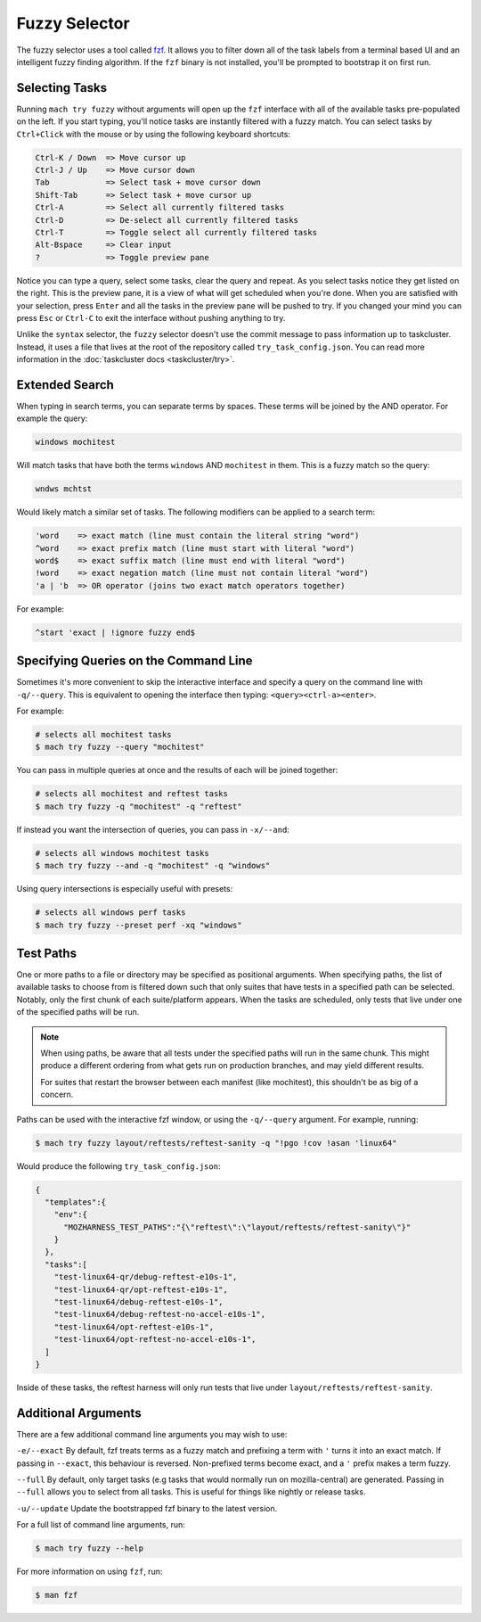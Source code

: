 Fuzzy Selector
==============

The fuzzy selector uses a tool called `fzf`_. It allows you to filter down all of the task labels
from a terminal based UI and an intelligent fuzzy finding algorithm. If the ``fzf`` binary is not
installed, you'll be prompted to bootstrap it on first run.

Selecting Tasks
---------------

Running ``mach try fuzzy`` without arguments will open up the ``fzf`` interface with all of the
available tasks pre-populated on the left. If you start typing, you'll notice tasks are instantly
filtered with a fuzzy match. You can select tasks by ``Ctrl+Click`` with the mouse or by using the
following keyboard shortcuts:

.. code-block:: text

    Ctrl-K / Down  => Move cursor up
    Ctrl-J / Up    => Move cursor down
    Tab            => Select task + move cursor down
    Shift-Tab      => Select task + move cursor up
    Ctrl-A         => Select all currently filtered tasks
    Ctrl-D         => De-select all currently filtered tasks
    Ctrl-T         => Toggle select all currently filtered tasks
    Alt-Bspace     => Clear input
    ?              => Toggle preview pane

Notice you can type a query, select some tasks, clear the query and repeat. As you select tasks
notice they get listed on the right. This is the preview pane, it is a view of what will get
scheduled when you're done. When you are satisfied with your selection, press ``Enter`` and all the
tasks in the preview pane will be pushed to try. If you changed your mind you can press ``Esc`` or
``Ctrl-C`` to exit the interface without pushing anything to try.

Unlike the ``syntax`` selector, the ``fuzzy`` selector doesn't use the commit message to pass
information up to taskcluster. Instead, it uses a file that lives at the root of the repository
called ``try_task_config.json``. You can read more information in the :doc:`taskcluster docs
<taskcluster/try>`.

Extended Search
---------------

When typing in search terms, you can separate terms by spaces. These terms will be joined by the AND
operator. For example the query:

.. code-block:: text

    windows mochitest

Will match tasks that have both the terms ``windows`` AND ``mochitest`` in them. This is a fuzzy match so the query:

.. code-block:: text

    wndws mchtst

Would likely match a similar set of tasks. The following modifiers can be applied to a search term:

.. code-block:: text

    'word    => exact match (line must contain the literal string "word")
    ^word    => exact prefix match (line must start with literal "word")
    word$    => exact suffix match (line must end with literal "word")
    !word    => exact negation match (line must not contain literal "word")
    'a | 'b  => OR operator (joins two exact match operators together)

For example:

.. code-block:: text

    ^start 'exact | !ignore fuzzy end$

Specifying Queries on the Command Line
--------------------------------------

Sometimes it's more convenient to skip the interactive interface and specify a query on the command
line with ``-q/--query``. This is equivalent to opening the interface then typing:
``<query><ctrl-a><enter>``.

For example:

.. code-block:: shell

    # selects all mochitest tasks
    $ mach try fuzzy --query "mochitest"

You can pass in multiple queries at once and the results of each will be joined together:

.. code-block:: shell

    # selects all mochitest and reftest tasks
    $ mach try fuzzy -q "mochitest" -q "reftest"

If instead you want the intersection of queries, you can pass in ``-x/--and``:

.. code-block:: shell

    # selects all windows mochitest tasks
    $ mach try fuzzy --and -q "mochitest" -q "windows"

Using query intersections is especially useful with presets:

.. code-block:: shell

    # selects all windows perf tasks
    $ mach try fuzzy --preset perf -xq "windows"

Test Paths
----------

One or more paths to a file or directory may be specified as positional arguments. When
specifying paths, the list of available tasks to choose from is filtered down such that
only suites that have tests in a specified path can be selected. Notably, only the first
chunk of each suite/platform appears. When the tasks are scheduled, only tests that live
under one of the specified paths will be run.

.. note::

    When using paths, be aware that all tests under the specified paths will run in the
    same chunk. This might produce a different ordering from what gets run on production
    branches, and may yield different results.

    For suites that restart the browser between each manifest (like mochitest), this
    shouldn't be as big of a concern.

Paths can be used with the interactive fzf window, or using the ``-q/--query`` argument.
For example, running:

.. code-block:: shell

    $ mach try fuzzy layout/reftests/reftest-sanity -q "!pgo !cov !asan 'linux64"

Would produce the following ``try_task_config.json``:

.. code-block:: json

    {
      "templates":{
        "env":{
          "MOZHARNESS_TEST_PATHS":"{\"reftest\":\"layout/reftests/reftest-sanity\"}"
        }
      },
      "tasks":[
        "test-linux64-qr/debug-reftest-e10s-1",
        "test-linux64-qr/opt-reftest-e10s-1",
        "test-linux64/debug-reftest-e10s-1",
        "test-linux64/debug-reftest-no-accel-e10s-1",
        "test-linux64/opt-reftest-e10s-1",
        "test-linux64/opt-reftest-no-accel-e10s-1",
      ]
    }

Inside of these tasks, the reftest harness will only run tests that live under
``layout/reftests/reftest-sanity``.

Additional Arguments
--------------------

There are a few additional command line arguments you may wish to use:

``-e/--exact``
By default, fzf treats terms as a fuzzy match and prefixing a term with ``'`` turns it into an exact
match. If passing in ``--exact``, this behaviour is reversed. Non-prefixed terms become exact, and a
``'`` prefix makes a term fuzzy.

``--full``
By default, only target tasks (e.g tasks that would normally run on mozilla-central)
are generated. Passing in ``--full`` allows you to select from all tasks. This is useful for
things like nightly or release tasks.

``-u/--update``
Update the bootstrapped fzf binary to the latest version.

For a full list of command line arguments, run:

.. code-block:: shell

    $ mach try fuzzy --help

For more information on using ``fzf``, run:

.. code-block:: shell

    $ man fzf

.. _fzf: https://github.com/junegunn/fzf

